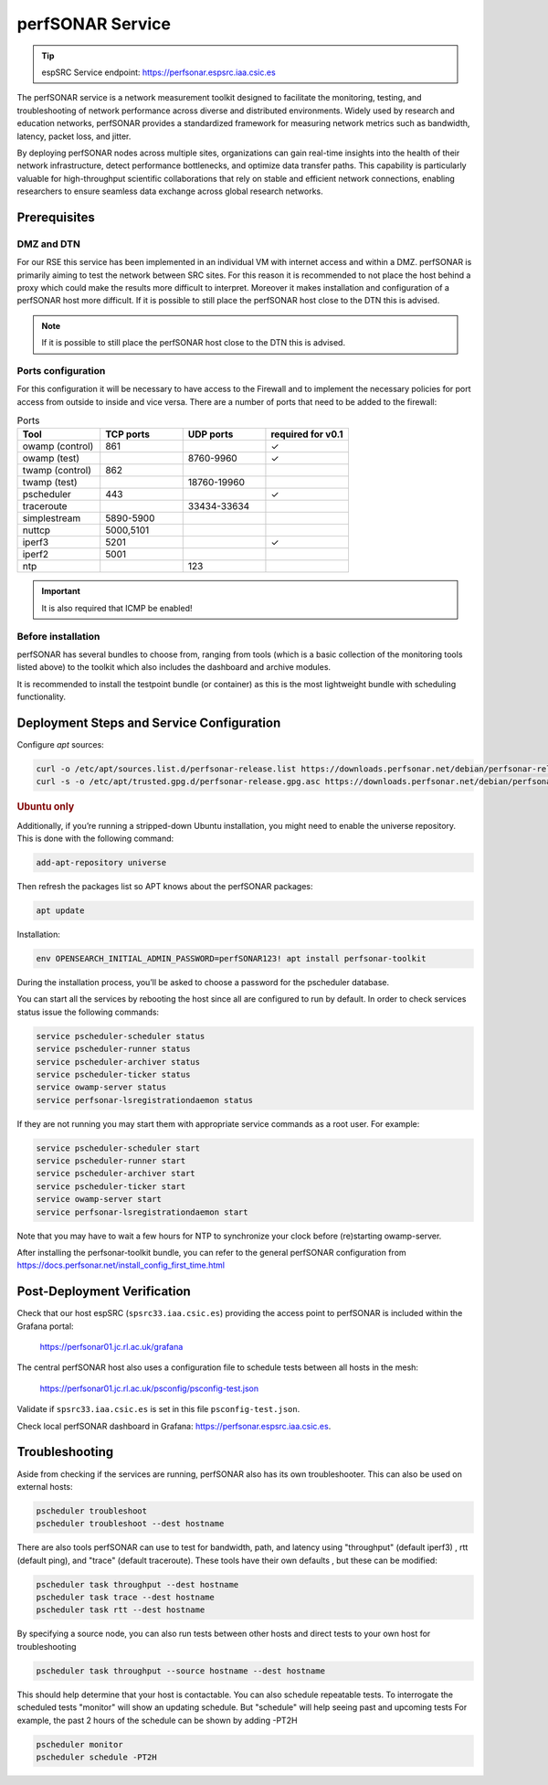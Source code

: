 .. _perfsonar-manual :

perfSONAR Service
=================

.. tip::
    
    espSRC Service endpoint: https://perfsonar.espsrc.iaa.csic.es 

The perfSONAR service is a network measurement toolkit designed to facilitate the monitoring, 
testing, and troubleshooting of network performance across diverse and distributed environments. 
Widely used by research and education networks, perfSONAR provides a standardized framework for 
measuring network metrics such as bandwidth, latency, packet loss, and jitter.

By deploying perfSONAR nodes across multiple sites, organizations can gain real-time insights 
into the health of their network infrastructure, detect performance bottlenecks, and optimize 
data transfer paths. This capability is particularly valuable for high-throughput scientific 
collaborations that rely on stable and efficient network connections, enabling researchers 
to ensure seamless data exchange across global research networks.

Prerequisites
-------------

DMZ and DTN
^^^^^^^^^^^

For our RSE this service has been implemented in an individual VM with internet access and within a DMZ. perfSONAR 
is primarily aiming to test the network between SRC sites. For this reason it is recommended 
to not place the host behind a proxy which could make the results more difficult to interpret. 
Moreover it makes installation and configuration of a perfSONAR host more difficult. If it is possible to still
place the perfSONAR host close to the DTN this is advised. 

.. note:: 
    
    If it is possible to still place the perfSONAR host close to the DTN this is advised.

Ports configuration
^^^^^^^^^^^^^^^^^^^

For this configuration it will be necessary to have access to the Firewall and to implement 
the necessary policies for port access from outside to inside and vice versa. There are a number 
of ports that need to be added to the firewall: 

.. list-table:: Ports
   :widths: 25 25 25 25
   :header-rows: 1

   * - Tool 
     - TCP ports
     - UDP ports
     - required for v0.1
   * - owamp (control)
     - 861
     - 
     - ✓
   * - owamp (test)
     - 
     - 8760-9960
     - ✓
   * - twamp (control)
     - 862
     - 
     - 
   * - twamp (test)
     - 
     - 18760-19960
     - 
   * - pscheduler 
     - 443 
     - 
     - ✓
   * - traceroute 
     - 
     - 33434-33634
     - 
   * - simplestream
     - 5890-5900
     - 
     - 
   * - nuttcp
     - 5000,5101
     - 
     - 
   * - iperf3
     - 5201
     - 
     - ✓
   * - iperf2
     - 5001
     - 
     - 
   * - ntp 
     - 
     - 123
     - 

.. important:: 
    
    It is also required that ICMP be enabled!

Before installation
^^^^^^^^^^^^^^^^^^^

perfSONAR has several bundles to choose from, ranging from tools (which is a basic collection of the 
monitoring tools listed above) to the toolkit which also includes the dashboard and archive modules. 

It is recommended to install the testpoint bundle (or container) as this is the most lightweight bundle with 
scheduling functionality. 


Deployment Steps and Service Configuration
------------------------------------------

Configure `apt` sources:

.. code-block:: bash

   curl -o /etc/apt/sources.list.d/perfsonar-release.list https://downloads.perfsonar.net/debian/perfsonar-release.list
   curl -s -o /etc/apt/trusted.gpg.d/perfsonar-release.gpg.asc https://downloads.perfsonar.net/debian/perfsonar-release.gpg.key

.. rubric:: Ubuntu only

Additionally, if you’re running a stripped-down Ubuntu installation, 
you might need to enable the universe repository. This is done with the following command:

.. code-block:: bash

   add-apt-repository universe


Then refresh the packages list so APT knows about the perfSONAR packages:

.. code-block:: bash

    apt update

Installation: 

.. code-block:: bash

    env OPENSEARCH_INITIAL_ADMIN_PASSWORD=perfSONAR123! apt install perfsonar-toolkit

During the installation process, you’ll be asked to choose a password for the pscheduler database.

You can start all the services by rebooting the host since all are configured to run by default. In order to check services status issue the following commands:

.. code-block:: bash

    service pscheduler-scheduler status
    service pscheduler-runner status
    service pscheduler-archiver status
    service pscheduler-ticker status
    service owamp-server status
    service perfsonar-lsregistrationdaemon status

If they are not running you may start them with appropriate service commands as a root user. For example:

.. code-block:: bash

    service pscheduler-scheduler start
    service pscheduler-runner start
    service pscheduler-archiver start
    service pscheduler-ticker start
    service owamp-server start
    service perfsonar-lsregistrationdaemon start

Note that you may have to wait a few hours for NTP to synchronize your clock before (re)starting owamp-server.

After installing the perfsonar-toolkit bundle, you can refer to the general perfSONAR 
configuration from https://docs.perfsonar.net/install_config_first_time.html


Post-Deployment Verification
----------------------------

Check that our host espSRC (``spsrc33.iaa.csic.es``) providing the access point to perfSONAR is included within the Grafana portal:

        https://perfsonar01.jc.rl.ac.uk/grafana

The central perfSONAR host also uses a configuration file to schedule tests between all hosts in the mesh:

        https://perfsonar01.jc.rl.ac.uk/psconfig/psconfig-test.json

Validate if ``spsrc33.iaa.csic.es`` is set in this file ``psconfig-test.json``.

Check local perfSONAR dashboard in Grafana: https://perfsonar.espsrc.iaa.csic.es. 

Troubleshooting
---------------

Aside from checking if the services are running, perfSONAR also has its own troubleshooter. 
This can also be used on external hosts: 

.. code-block:: bash

    pscheduler troubleshoot
    pscheduler troubleshoot --dest hostname

There are also tools perfSONAR can use to test for bandwidth, path, and latency using "throughput" (default iperf3)
, rtt (default ping), and "trace" (default traceroute). These tools have their own defaults 
, but these can be modified: 

.. code-block:: bash
    
    pscheduler task throughput --dest hostname
    pscheduler task trace --dest hostname
    pscheduler task rtt --dest hostname

By specifying a source node, you can also run tests between other hosts and direct tests to your own host for troubleshooting

.. code-block:: bash

    pscheduler task throughput --source hostname --dest hostname

This should help determine that your host is contactable. You can also schedule repeatable tests. To interrogate the scheduled tests
"monitor" will show an updating schedule. But "schedule" will help seeing past and upcoming tests
For example, the past 2 hours of the schedule can be shown by adding -PT2H

.. code-block:: bash

    pscheduler monitor
    pscheduler schedule -PT2H


